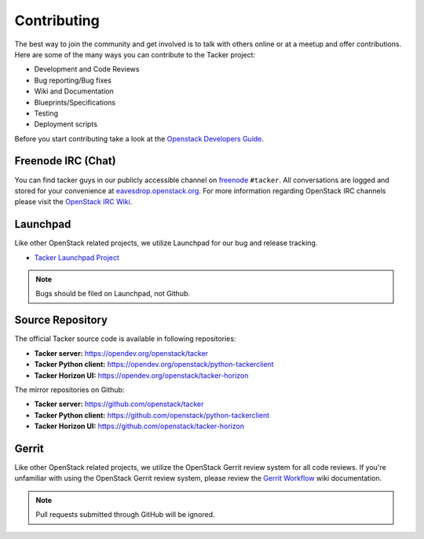============
Contributing
============

The best way to join the community and get involved is to talk with others
online or at a meetup and offer contributions. Here are some of the many
ways you can contribute to the Tacker project:

* Development and Code Reviews
* Bug reporting/Bug fixes
* Wiki and Documentation
* Blueprints/Specifications
* Testing
* Deployment scripts

Before you start contributing take a look at the `Openstack Developers Guide`_.

.. _`Openstack Developers Guide`: https://docs.openstack.org/infra/manual/developers.html

Freenode IRC (Chat)
-------------------
You can find tacker guys in our publicly accessible channel on `freenode`_
``#tacker``. All conversations are logged and stored for your
convenience at `eavesdrop.openstack.org`_. For more information regarding
OpenStack IRC channels please visit the `OpenStack IRC Wiki`_.

.. _`freenode`: https://freenode.net
.. _`OpenStack IRC Wiki`: https://wiki.openstack.org/wiki/IRC
.. _`eavesdrop.openstack.org`: http://eavesdrop.openstack.org/irclogs/%23tacker/

Launchpad
---------
Like other OpenStack related projects, we utilize Launchpad for our bug
and release tracking.

* `Tacker Launchpad Project`_

.. _`Tacker Launchpad Project`: https://launchpad.net/tacker

.. note::

    Bugs should be filed on Launchpad, not Github.

Source Repository
-----------------

The official Tacker source code is available in following repositories:

* **Tacker server:** https://opendev.org/openstack/tacker
* **Tacker Python client:** https://opendev.org/openstack/python-tackerclient
* **Tacker Horizon UI:** https://opendev.org/openstack/tacker-horizon

The mirror repositories on Github:

* **Tacker server:** https://github.com/openstack/tacker
* **Tacker Python client:** https://github.com/openstack/python-tackerclient
* **Tacker Horizon UI:** https://github.com/openstack/tacker-horizon

Gerrit
------
Like other OpenStack related projects, we utilize the OpenStack Gerrit
review system for all code reviews. If you're unfamiliar with using
the OpenStack Gerrit review system, please review the `Gerrit Workflow`_
wiki documentation.

.. _`Gerrit Workflow`: https://docs.openstack.org/infra/manual/developers.html#development-workflow

.. note::

    Pull requests submitted through GitHub will be ignored.
